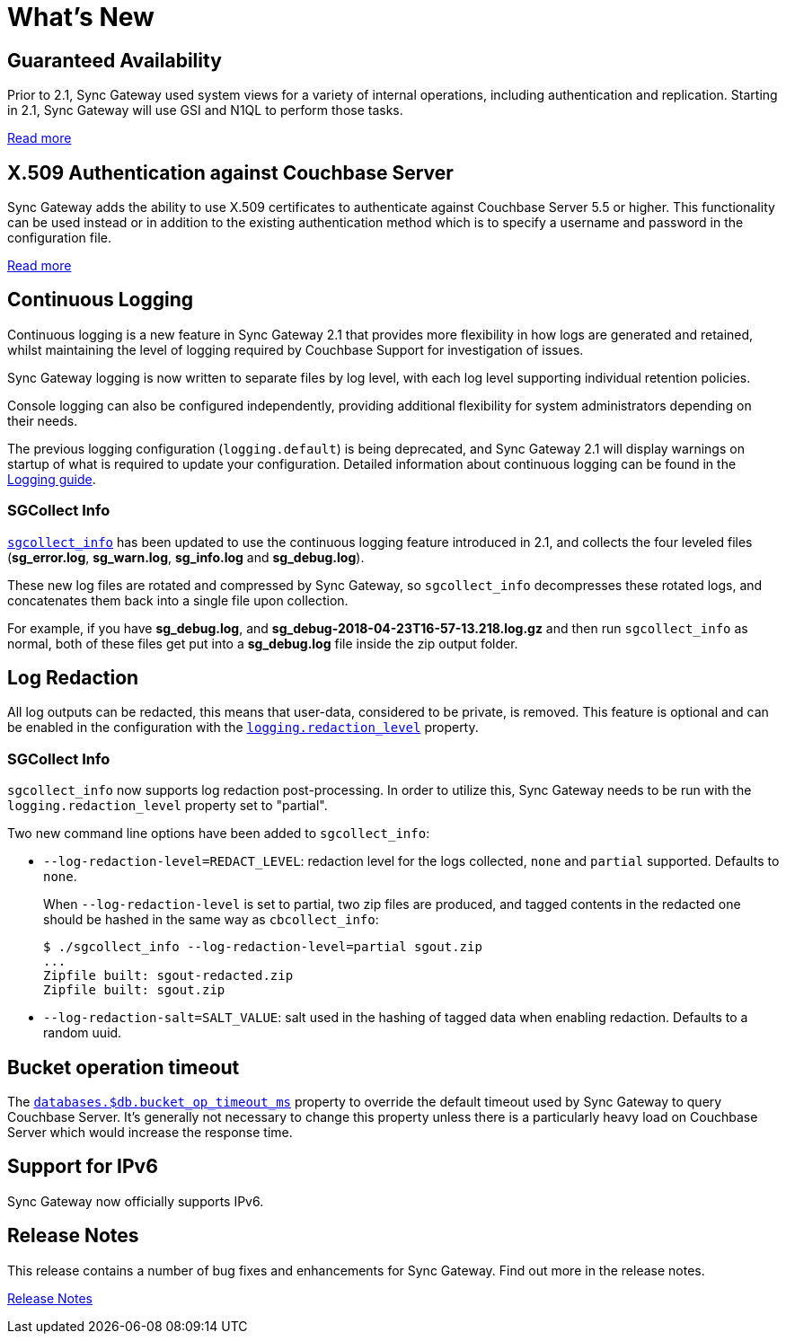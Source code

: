 = What's New
:idprefix:
:idseparator: -

== Guaranteed Availability

Prior to 2.1, Sync Gateway used system views for a variety of internal operations, including authentication and replication.
Starting in 2.1, Sync Gateway will use GSI and N1QL to perform those tasks.

xref:indexing.adoc[Read more]

== X.509 Authentication against Couchbase Server

Sync Gateway adds the ability to use X.509 certificates to authenticate against Couchbase Server 5.5 or higher.
This functionality can be used instead or in addition to the existing authentication method which is to specify a username and password in the configuration file.

xref:security.adoc#x-509-certificates[Read more]

== Continuous Logging

Continuous logging is a new feature in Sync Gateway 2.1 that provides more flexibility in how logs are generated and retained, whilst maintaining the level of logging required by Couchbase Support for investigation of issues.

Sync Gateway logging is now written to separate files by log level, with each log level supporting individual retention policies.

Console logging can also be configured independently, providing additional flexibility for system administrators depending on their needs.

The previous logging configuration (`logging.default`) is being deprecated, and Sync Gateway 2.1 will display warnings on startup of what is required to update your configuration.
Detailed information about continuous logging can be found in the xref:logging.adoc[Logging guide].

=== SGCollect Info

xref:sgcollect-info.adoc[`sgcollect_info`] has been updated to use the continuous logging feature introduced in 2.1, and collects the four leveled files (*sg_error.log*, *sg_warn.log*, *sg_info.log* and *sg_debug.log*).

These new log files are rotated and compressed by Sync Gateway, so `sgcollect_info` decompresses these rotated logs, and concatenates them back into a single file upon collection.

For example, if you have *sg_debug.log*, and *sg_debug-2018-04-23T16-57-13.218.log.gz* and then run `sgcollect_info` as normal, both of these files get put into a *sg_debug.log* file inside the zip output folder.

== Log Redaction

All log outputs can be redacted, this means that user-data, considered to be private, is removed.
This feature is optional and can be enabled in the configuration with the xref:config-properties.adoc#logging-redaction_level[`logging.redaction_level`] property.

=== SGCollect Info

`sgcollect_info` now supports log redaction post-processing.
In order to utilize this, Sync Gateway needs to be run with the `logging.redaction_level` property set to "partial".

Two new command line options have been added to `sgcollect_info`:

* `--log-redaction-level=REDACT_LEVEL`: redaction level for the logs collected, `none` and `partial` supported. Defaults to `none`.
+
When `--log-redaction-level` is set to partial, two zip files are produced, and tagged contents in the redacted one should be hashed in the same way as `cbcollect_info`:
+
[source,bash]
----
$ ./sgcollect_info --log-redaction-level=partial sgout.zip
...
Zipfile built: sgout-redacted.zip
Zipfile built: sgout.zip
----

* `--log-redaction-salt=SALT_VALUE`: salt used in the hashing of tagged data when enabling redaction. Defaults to a random uuid.

== Bucket operation timeout

The xref:config-properties.adoc#databases-foo_db-bucket_op_timeout_ms[`databases.$db.bucket_op_timeout_ms`] property to override the default timeout used by Sync Gateway to query Couchbase Server.
It's generally not necessary to change this property unless there is a particularly heavy load on Couchbase Server which would increase the response time.

== Support for IPv6

Sync Gateway now officially supports IPv6.

== Release Notes

This release contains a number of bug fixes and enhancements for Sync Gateway.
Find out more in the release notes.

xref:release-notes.adoc[Release Notes]
